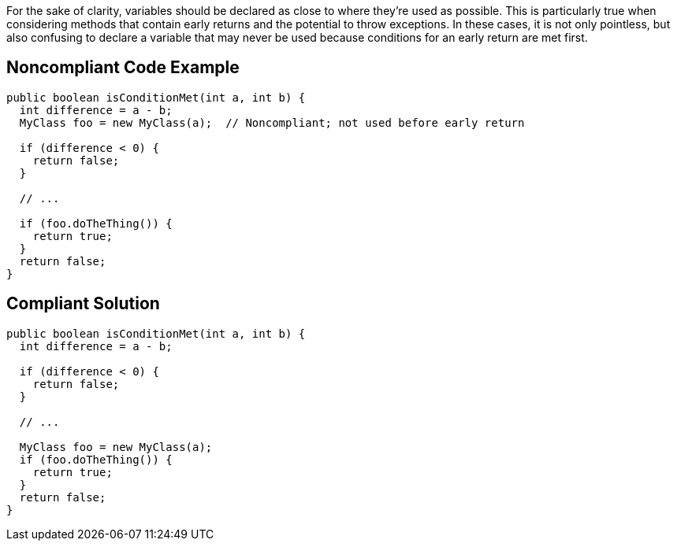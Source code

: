 For the sake of clarity, variables should be declared as close to where they're used as possible. This is particularly true when considering methods that contain early returns and the potential to throw exceptions. In these cases, it is not only pointless, but also confusing to declare a variable that may never be used because conditions for an early return are met first.


== Noncompliant Code Example

[source,text]
----
public boolean isConditionMet(int a, int b) {
  int difference = a - b;
  MyClass foo = new MyClass(a);  // Noncompliant; not used before early return

  if (difference < 0) {
    return false;
  }

  // ...

  if (foo.doTheThing()) {
    return true;
  }
  return false;
}
----


== Compliant Solution

----
public boolean isConditionMet(int a, int b) {
  int difference = a - b;

  if (difference < 0) {
    return false;
  }

  // ...

  MyClass foo = new MyClass(a);
  if (foo.doTheThing()) {
    return true;
  }
  return false;
}
----

